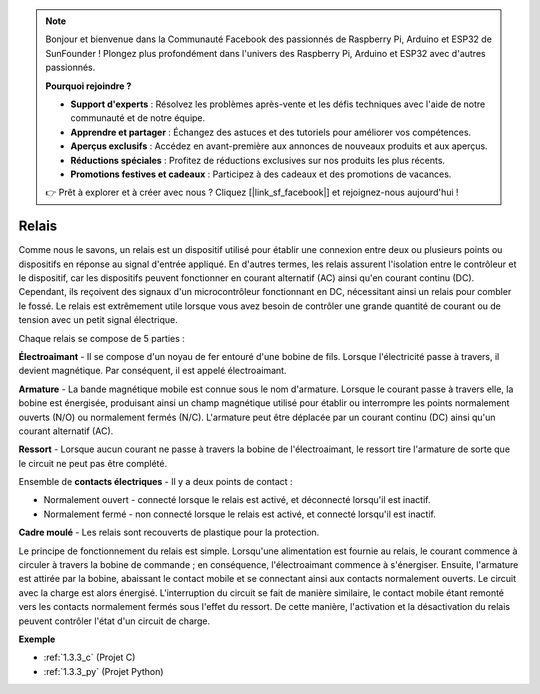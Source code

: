 .. note::

    Bonjour et bienvenue dans la Communauté Facebook des passionnés de Raspberry Pi, Arduino et ESP32 de SunFounder ! Plongez plus profondément dans l'univers des Raspberry Pi, Arduino et ESP32 avec d'autres passionnés.

    **Pourquoi rejoindre ?**

    - **Support d'experts** : Résolvez les problèmes après-vente et les défis techniques avec l'aide de notre communauté et de notre équipe.
    - **Apprendre et partager** : Échangez des astuces et des tutoriels pour améliorer vos compétences.
    - **Aperçus exclusifs** : Accédez en avant-première aux annonces de nouveaux produits et aux aperçus.
    - **Réductions spéciales** : Profitez de réductions exclusives sur nos produits les plus récents.
    - **Promotions festives et cadeaux** : Participez à des cadeaux et des promotions de vacances.

    👉 Prêt à explorer et à créer avec nous ? Cliquez [|link_sf_facebook|] et rejoignez-nous aujourd'hui !

.. _cpn_relay:

Relais
==========================================

.. image:: img/relay_pic.png
    :width: 200
    :align: center

Comme nous le savons, un relais est un dispositif utilisé pour établir une connexion entre deux 
ou plusieurs points ou dispositifs en réponse au signal d'entrée appliqué. En d'autres termes, 
les relais assurent l'isolation entre le contrôleur et le dispositif, car les dispositifs peuvent 
fonctionner en courant alternatif (AC) ainsi qu'en courant continu (DC). Cependant, ils reçoivent 
des signaux d'un microcontrôleur fonctionnant en DC, nécessitant ainsi un relais pour combler le 
fossé. Le relais est extrêmement utile lorsque vous avez besoin de contrôler une grande quantité 
de courant ou de tension avec un petit signal électrique.


Chaque relais se compose de 5 parties :

.. image:: img/relay142.jpeg

**Électroaimant** - Il se compose d'un noyau de fer entouré d'une bobine de fils. Lorsque 
l'électricité passe à travers, il devient magnétique. Par conséquent, il est appelé électroaimant.

**Armature** - La bande magnétique mobile est connue sous le nom d'armature. Lorsque le courant 
passe à travers elle, la bobine est énergisée, produisant ainsi un champ magnétique utilisé pour 
établir ou interrompre les points normalement ouverts (N/O) ou normalement fermés (N/C). L'armature 
peut être déplacée par un courant continu (DC) ainsi qu'un courant alternatif (AC).


**Ressort** - Lorsque aucun courant ne passe à travers la bobine de l'électroaimant, le ressort 
tire l'armature de sorte que le circuit ne peut pas être complété.

Ensemble de **contacts électriques** - Il y a deux points de contact :

-  Normalement ouvert - connecté lorsque le relais est activé, et déconnecté lorsqu'il est inactif.

-  Normalement fermé - non connecté lorsque le relais est activé, et connecté lorsqu'il est inactif.

**Cadre moulé** - Les relais sont recouverts de plastique pour la protection.

Le principe de fonctionnement du relais est simple. Lorsqu'une alimentation est 
fournie au relais, le courant commence à circuler à travers la bobine de commande ; 
en conséquence, l'électroaimant commence à s'énergiser. Ensuite, l'armature est 
attirée par la bobine, abaissant le contact mobile et se connectant ainsi aux contacts 
normalement ouverts. Le circuit avec la charge est alors énergisé. L'interruption du 
circuit se fait de manière similaire, le contact mobile étant remonté vers les 
contacts normalement fermés sous l'effet du ressort. De cette manière, l'activation 
et la désactivation du relais peuvent contrôler l'état d'un circuit de charge.

**Exemple**

* :ref:`1.3.3_c` (Projet C)
* :ref:`1.3.3_py` (Projet Python)
